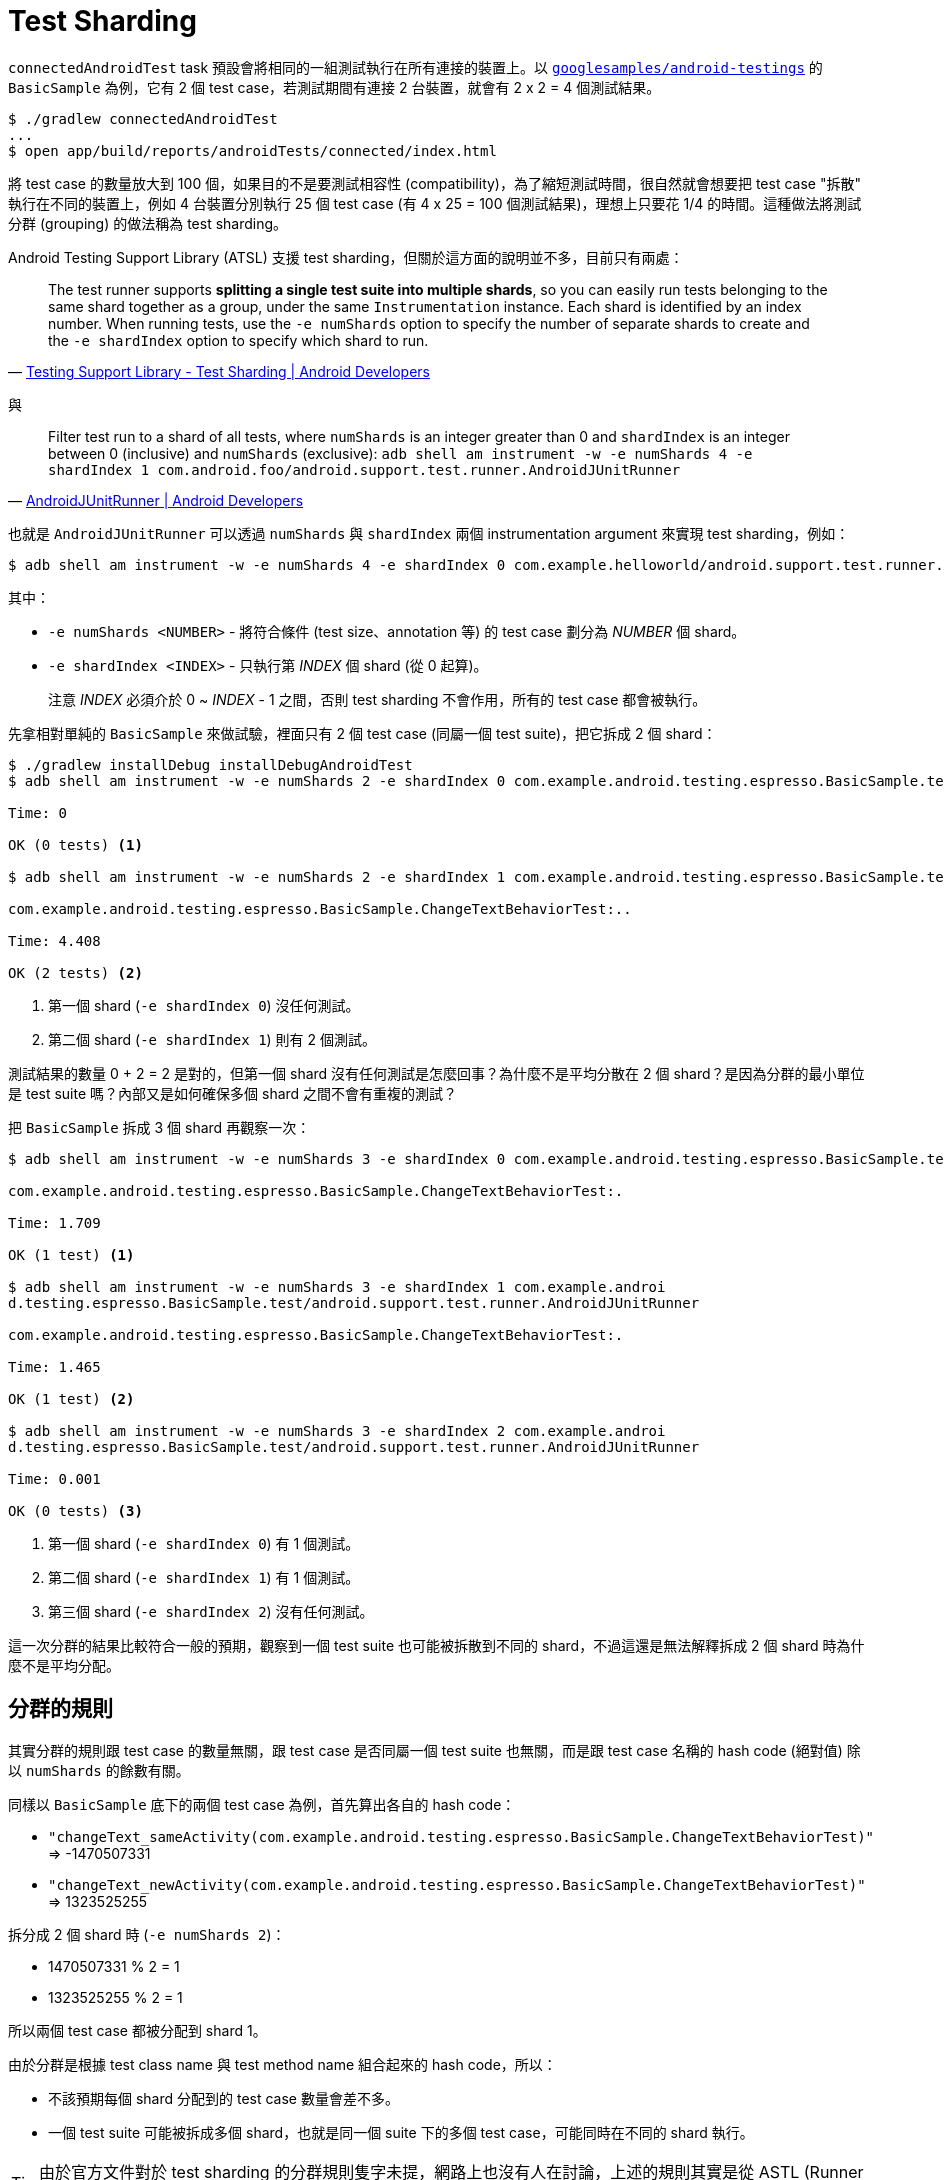 = Test Sharding

`connectedAndroidTest` task 預設會將相同的一組測試執行在所有連接的裝置上。以 https://github.com/googlesamples/android-testing/tree/master/ui/espresso[`googlesamples/android-testings`] 的 `BasicSample` 為例，它有 2 個 test case，若測試期間有連接 2 台裝置，就會有 2 x 2 = 4 個測試結果。

----
$ ./gradlew connectedAndroidTest
...
$ open app/build/reports/androidTests/connected/index.html
----

將 test case 的數量放大到 100 個，如果目的不是要測試相容性 (compatibility)，為了縮短測試時間，很自然就會想要把 test case "拆散" 執行在不同的裝置上，例如 4 台裝置分別執行 25 個 test case (有 4 x 25 = 100 個測試結果)，理想上只要花 1/4 的時間。這種做法將測試分群 (grouping) 的做法稱為 test sharding。

Android Testing Support Library (ATSL) 支援 test sharding，但關於這方面的說明並不多，目前只有兩處：

[quote,'https://developer.android.com/topic/libraries/testing-support-library/index.html#ajur-sharding[Testing Support Library - Test Sharding | Android Developers]']
____
The test runner supports *splitting a single test suite into multiple shards*, so you can easily run tests belonging to the same shard together as a group, under the same `Instrumentation` instance. Each shard is identified by an index number. When running tests, use the `-e numShards` option to specify the number of separate shards to create and the `-e shardIndex` option to specify which shard to run.
____

與 

[quote,'https://developer.android.com/reference/android/support/test/runner/AndroidJUnitRunner.html[AndroidJUnitRunner | Android Developers]']
____
Filter test run to a shard of all tests, where `numShards` is an integer greater than 0 and `shardIndex` is an integer between 0 (inclusive) and `numShards` (exclusive): `adb shell am instrument -w -e numShards 4 -e shardIndex 1 com.android.foo/android.support.test.runner.AndroidJUnitRunner`
____

也就是 `AndroidJUnitRunner` 可以透過 `numShards` 與 `shardIndex` 兩個 instrumentation argument 來實現 test sharding，例如：

----
$ adb shell am instrument -w -e numShards 4 -e shardIndex 0 com.example.helloworld/android.support.test.runner.AndroidJUnitRunner
----

其中：

 * `-e numShards <NUMBER>` - 將符合條件 (test size、annotation 等) 的 test case 劃分為 _NUMBER_ 個 shard。
 * `-e shardIndex <INDEX>` - 只執行第 _INDEX_ 個 shard (從 0 起算)。
+
注意 _INDEX_ 必須介於 0 ~ _INDEX_ - 1 之間，否則 test sharding 不會作用，所有的 test case 都會被執行。

先拿相對單純的 `BasicSample` 來做試驗，裡面只有 2 個 test case (同屬一個 test suite)，把它拆成 2 個 shard：

----
$ ./gradlew installDebug installDebugAndroidTest
$ adb shell am instrument -w -e numShards 2 -e shardIndex 0 com.example.android.testing.espresso.BasicSample.test/android.support.test.runner.AndroidJUnitRunner 

Time: 0

OK (0 tests) <1>

$ adb shell am instrument -w -e numShards 2 -e shardIndex 1 com.example.android.testing.espresso.BasicSample.test/android.support.test.runner.AndroidJUnitRunner

com.example.android.testing.espresso.BasicSample.ChangeTextBehaviorTest:..

Time: 4.408

OK (2 tests) <2>
----
<1> 第一個 shard (`-e shardIndex 0`) 沒任何測試。
<2> 第二個 shard (`-e shardIndex 1`) 則有 2 個測試。

測試結果的數量 0 + 2 = 2 是對的，但第一個 shard 沒有任何測試是怎麼回事？為什麼不是平均分散在 2 個 shard？是因為分群的最小單位是 test suite 嗎？內部又是如何確保多個 shard 之間不會有重複的測試？

把 `BasicSample` 拆成 3 個 shard 再觀察一次：

----
$ adb shell am instrument -w -e numShards 3 -e shardIndex 0 com.example.android.testing.espresso.BasicSample.test/android.support.test.runner.AndroidJUnitRunner

com.example.android.testing.espresso.BasicSample.ChangeTextBehaviorTest:.

Time: 1.709

OK (1 test) <1>

$ adb shell am instrument -w -e numShards 3 -e shardIndex 1 com.example.androi
d.testing.espresso.BasicSample.test/android.support.test.runner.AndroidJUnitRunner

com.example.android.testing.espresso.BasicSample.ChangeTextBehaviorTest:.

Time: 1.465

OK (1 test) <2>

$ adb shell am instrument -w -e numShards 3 -e shardIndex 2 com.example.androi
d.testing.espresso.BasicSample.test/android.support.test.runner.AndroidJUnitRunner

Time: 0.001

OK (0 tests) <3>
----
<1> 第一個 shard (`-e shardIndex 0`) 有 1 個測試。
<2> 第二個 shard (`-e shardIndex 1`) 有 1 個測試。
<3> 第三個 shard (`-e shardIndex 2`) 沒有任何測試。

這一次分群的結果比較符合一般的預期，觀察到一個 test suite 也可能被拆散到不同的 shard，不過這還是無法解釋拆成 2 個 shard 時為什麼不是平均分配。

== 分群的規則

其實分群的規則跟 test case 的數量無關，跟 test case 是否同屬一個 test suite 也無關，而是跟 test case 名稱的 hash code (絕對值) 除以 `numShards` 的餘數有關。

同樣以 `BasicSample` 底下的兩個 test case 為例，首先算出各自的 hash code：

 * `"changeText_sameActivity(com.example.android.testing.espresso.BasicSample.ChangeTextBehaviorTest)"` => -1470507331
 * `"changeText_newActivity(com.example.android.testing.espresso.BasicSample.ChangeTextBehaviorTest)"` => 1323525255

拆分成 2 個 shard 時 (`-e numShards 2`)：

 * 1470507331 % 2 = 1
 * 1323525255 % 2 = 1

所以兩個 test case 都被分配到 shard 1。

由於分群是根據 test class name 與 test method name 組合起來的 hash code，所以：

 * 不該預期每個 shard 分配到的 test case 數量會差不多。
 * 一個 test suite 可能被拆成多個 shard，也就是同一個 suite 下的多個 test case，可能同時在不同的 shard 執行。

TIP: 由於官方文件對於 test sharding 的分群規則隻字未提，網路上也沒有人在討論，上述的規則其實是從 ASTL (Runner 0.5) 及 JUnit 4 的原始碼推導出來的，更多細節可以下一章 link:test-sharding-rules.adoc[分群的規則]。

可以將測試分批執行了，下一個問題是如何將結果合併在一起？

== 合併測試結果

換個問法，就是 `connectedAndroidTest` task 有支援 test sharding 嗎？

理想上，`connectedAndroidTest` task 要能自動依連接的裝置數量來決定 `numShards`，並在不同裝置上執行測試時傳入不同的 `shardIndex`，但目前 (Android Plugin for Gradle 2.2) 只支援透過 http://google.github.io/android-gradle-dsl/2.2/com.android.build.gradle.internal.dsl.ProductFlavor.html#com.android.build.gradle.internal.dsl.ProductFlavor:testInstrumentationRunnerArguments[`testInstrumentationRunnerArguments`] 自訂 instrument argument：

----
android {
    defaultConfig {
        testInstrumentationRunner "android.support.test.runner.AndroidJUnitRunner"
        testInstrumentationRunnerArguments([numShards: "3", shardIndex: "0"])
    }
}
----

或：

----
$ ./gradlew connectedAndroidTest -Pandroid.testInstrumentationRunnerArguments.numShards=3 -Pandroid.testInstrumentationRunnerArguments.shardIndex=0
$ ./gradlew connectedAndroidTest -Pandroid.testInstrumentationRunnerArguments.numShards=3 -Pandroid.testInstrumentationRunnerArguments.shardIndex=1
...
----

很明顯地，執行多次 `connectedAndroidTest` 的結果是分開的。

所幸 Spoon 從 https://github.com/square/spoon/blob/master/CHANGELOG.md#version-140-2016-04-11[1.4.0] (2016-04-11) 開始支援 test sharding，更從 https://github.com/square/spoon/blob/master/CHANGELOG.md#version-154-2016-05-31[1.5.4] (2016-05-31) 開始支援合併不同 shard 的 code coverage，對 test sharding 的支援相當完整。

以上面的 `AndroidJunitRunnerSample` 為例，先為它加上 Spoon Gradle Plugin 並啟用 auto sharding：

.`app/build.gradle`
----
buildscript {
  repositories {
    mavenCentral()
  }

  dependencies {
    classpath 'com.stanfy.spoon:spoon-gradle-plugin:1.2.2'
  }
}

apply plugin: 'com.android.application'
apply plugin: 'spoon'

spoon {
    shard = true
}
...
----

將 `shard` 設成 `true` 就能啟用 auto sharding，有別於單純的 test sharding，Spoon 會自動依連接的裝置數量來決定 `numShards`，搭配在不同裝置上傳入不同的 `shardIndex`，結束後也會將測試結果、code coverage 合併。

試試看連接 2 台裝置時的情形：

----
$ ./gradlew spoon
...
:app:spoonDebugAndroidTest
2016-10-07 11:51:22 [SR.runTests] Executing instrumentation suite on 2 device(s).
:app:spoon

BUILD SUCCESSFUL

$ open app/build/spoon/debug/index.html
----

25 個 test case 被分散在 2 台裝置上同時執行，13 + 12 = 25 個測試結果被合併在一起。

image::/images/spoon-auto-sharding.png[]

比較一下沒有啟用 auto sharding 的結果：

image::/images/spoon-no-sharding.png[]

25 個 test case 同時執行在 2 台裝置上，所以會有 25 x 2 = 50 個測試結果。

